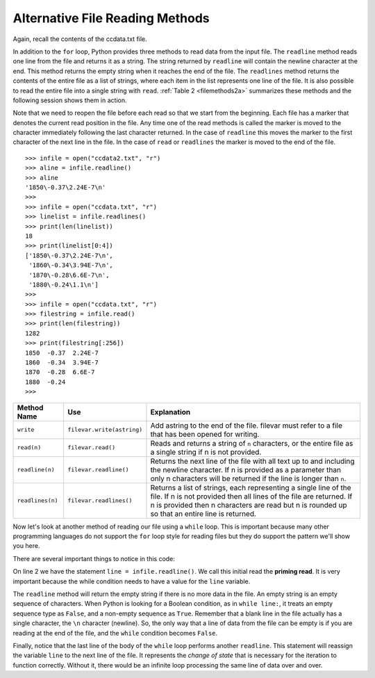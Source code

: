 ..  Copyright (C)  Brad Miller, David Ranum, Jeffrey Elkner, Peter Wentworth, Allen B. Downey, Chris
    Meyers, and Dario Mitchell.  Permission is granted to copy, distribute
    and/or modify this document under the terms of the GNU Free Documentation
    License, Version 1.3 or any later version published by the Free Software
    Foundation; with Invariant Sections being Forward, Prefaces, and
    Contributor List, no Front-Cover Texts, and no Back-Cover Texts.  A copy of
    the license is included in the section entitled "GNU Free Documentation
    License".

.. qnum::
   :prefix: file-5-
   :start: 1

Alternative File Reading Methods
--------------------------------

Again, recall the contents of the ccdata.txt file.

.. datafile:: ccdata2.txt

    1850                  -0.37                                       2.24E-7
    1860                  -0.34	                                      3.94E-7
    1870                  -0.28	                                      6.6E-7
    1880                  -0.24	                                      1.1
    1890                  -0.42	                                      1.72
    1900                  -0.2	                                      2.38
    1910                  -0.49	                                      3.34
    1920                  -0.25	                                      4.01
    1930                  -0.14	                                      4.53
    1940                   0.01	                                      5.5
    1950                  -0.17	                                      6.63
    1960                  -0.05	                                      10.5
    1970                  -0.03	                                      16
    1980                   0.09	                                      20.3
    1990                   0.3	                                      22.6
    2000                   0.29	                                      24.9
    2010                   0.56	                                      32.7
    2019                   0.74	                                      33.3

In addition to the ``for`` loop, Python provides three methods to read data
from the input file. The ``readline`` method reads one line from the file and
returns it as a string. The string returned by ``readline`` will contain the
newline character at the end. This method returns the empty string when it
reaches the end of the file. The ``readlines`` method returns the contents of
the entire file as a list of strings, where each item in the list represents
one line of the file. It is also possible to read the entire file into a
single string with ``read``. :ref:`Table 2 <filemethods2a>` summarizes these methods
and the following session shows them in action.

Note that we need to reopen the file before each read so that we start from
the beginning. Each file has a marker that denotes the current read position
in the file. Any time one of the read methods is called the marker is moved to
the character immediately following the last character returned. In the case
of ``readline`` this moves the marker to the first character of the next line
in the file. In the case of ``read`` or ``readlines`` the marker is moved to
the end of the file.


::

    >>> infile = open("ccdata2.txt", "r")
    >>> aline = infile.readline()
    >>> aline
    '1850\-0.37\2.24E-7\n'
    >>>
    >>> infile = open("ccdata.txt", "r")
    >>> linelist = infile.readlines()
    >>> print(len(linelist))
    18
    >>> print(linelist[0:4])
    ['1850\-0.37\2.24E-7\n',
     '1860\-0.34\3.94E-7\n',
     '1870\-0.28\6.6E-7\n',
     '1880\-0.24\1.1\n']
    >>>
    >>> infile = open("ccdata.txt", "r")
    >>> filestring = infile.read()
    >>> print(len(filestring))
    1282
    >>> print(filestring[:256])
    1850  -0.37  2.24E-7
    1860  -0.34  3.94E-7
    1870  -0.28  6.6E-7
    1880  -0.24
    >>>

.. _filemethods2a:

======================== =========================== =====================================
**Method Name**           **Use**                     **Explanation**
======================== =========================== =====================================
``write``                 ``filevar.write(astring)``  Add astring to the end of the file.
                                                      filevar must refer to a file that has
                                                      been  opened for writing.
``read(n)``               ``filevar.read()``          Reads and returns a string of ``n``
                                                      characters, or the entire file as a
                                                      single string if  n is not provided.
``readline(n)``           ``filevar.readline()``      Returns the next line of the file with
                                                      all text up to and including the
                                                      newline character. If n is provided as
                                                      a parameter than only n characters
                                                      will be returned if the line is longer
                                                      than ``n``.
``readlines(n)``          ``filevar.readlines()``     Returns a list of strings, each
                                                      representing a single line of the file.
                                                      If n is not provided then all lines of
                                                      the file are returned. If n is provided
                                                      then n characters are read but n is
                                                      rounded up so that an entire line is
                                                      returned.
======================== =========================== =====================================

Now let's look at another method of reading our file using a ``while`` loop.  This is important because many other programming languages do not support the ``for`` loop style for reading files but they do support the pattern we'll show you here.

.. activecode:: files_while
    :nocodelens:

    infile = open("ccdata2.txt", "r")
    line = infile.readline()
    while line:
        values = line.split()
        print('In', values[0], 'the average temp. was', values[1], '°C and CO2 emmisions were', values[2], 'gigatons.')
        line = infile.readline()

    infile.close()

There are several important things to notice in this code:

On line 2 we have the statement ``line = infile.readline()``.  
We call this initial read the **priming read**.
It is very important because the while condition needs to have a value for the ``line`` variable.  

The ``readline`` method will return the
empty string if there is no more data in the file.  
An empty string is an empty sequence of characters.  
When Python is looking for a Boolean condition, as in ``while line:``, 
it treats an empty sequence type as ``False``, and a non-empty sequence as ``True``.  
Remember that a
blank line in the file actually has a single character, the ``\n`` character (newline).  
So, the only way that a line of data from the
file can be empty is if you are reading at the end of the file, and the ``while`` condition becomes ``False``.

Finally, notice that the last line of the body of the ``while`` loop performs another ``readline``.  This statement will reassign the variable ``line`` to the next line of the file.  It represents the `change of state` that is necessary for the iteration to
function correctly.  Without it, there would be an infinite loop processing the same line of data over and over.

